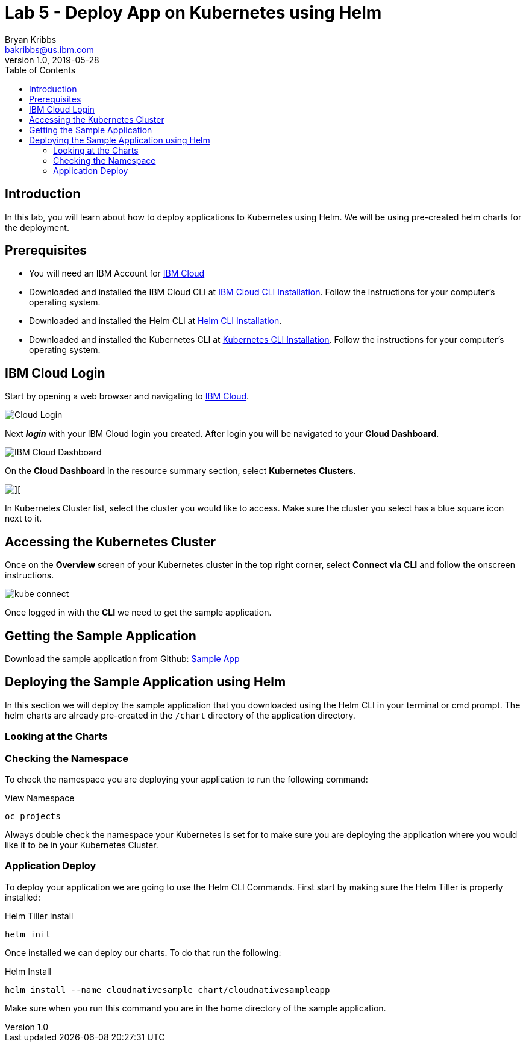 = Lab 5 - Deploy App on Kubernetes using Helm
Bryan Kribbs <bakribbs@us.ibm.com>
v1.0, 2019-05-28
:toc:
:imagesdir: images

== Introduction

In this lab, you will learn about how to deploy applications to Kubernetes using Helm. We will be using pre-created helm charts for the deployment.

== Prerequisites

- You will need an IBM Account for https://cloud.ibm.com/[IBM Cloud]
- Downloaded and installed the IBM Cloud CLI at https://cloud.ibm.com/docs/cli?topic=cloud-cli-getting-started#step1-install-idt[IBM Cloud CLI Installation]. Follow the instructions for your computer's operating system.
- Downloaded and installed the Helm CLI at https://github.com/helm/helm#install[Helm CLI Installation].
- Downloaded and installed the Kubernetes CLI at https://kubernetes.io/docs/tasks/tools/install-kubectl/[Kubernetes CLI Installation]. Follow the instructions for your computer's operating system.

== IBM Cloud Login

Start by opening a web browser and navigating to https://cloud.ibm.com/[IBM Cloud].

image::Cloud-Login.png[]

Next *_login_* with your IBM Cloud login you created.  After login you will be navigated to your *Cloud Dashboard*. 

image::IBM_Cloud_Dashboard.png[]

On the *Cloud Dashboard* in the resource summary section, select *Kubernetes Clusters*.

image::CL_Dash_Kube.png[][]

In Kubernetes Cluster list, select the cluster you would like to access. Make sure the cluster you select has a blue square icon next to it.  

== Accessing the Kubernetes Cluster

Once on the *Overview* screen of your Kubernetes cluster in the top right corner, select *Connect via CLI* and follow the onscreen instructions.  

image::kube-connect.png[]

Once logged in with the *CLI* we need to get the sample application.

== Getting the Sample Application

Download the sample application from Github: https://github.com/ibm-cloud-architecture/cloudnative_sample_app[Sample App]

== Deploying the Sample Application using Helm

In this section we will deploy the sample application that you downloaded using the Helm CLI in your terminal or cmd prompt.
The helm charts are already pre-created in the `/chart` directory of the application directory.  

=== Looking at the Charts


=== Checking the Namespace
To check the namespace you are deploying your application to run the following command:

.View Namespace
----
oc projects
----

Always double check the namespace your Kubernetes is set for to make sure you are deploying the application where you would like it to be in your Kubernetes Cluster.

=== Application Deploy

To deploy your application we are going to use the Helm CLI Commands. First start by making sure the Helm Tiller is properly installed:

.Helm Tiller Install
---- 
helm init
----

Once installed we can deploy our charts. To do that run the following:

.Helm Install
----
helm install --name cloudnativesample chart/cloudnativesampleapp
----

Make sure when you run this command you are in the home directory of the sample application.